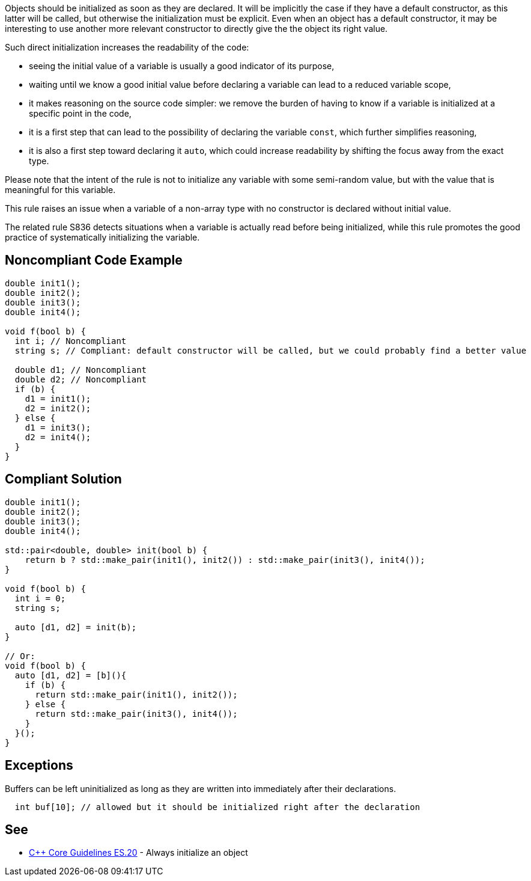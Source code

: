 Objects should be initialized as soon as they are declared. It will be implicitly the case if they have a default constructor, as this latter will be called, but otherwise the initialization must be explicit. Even when an object has a default constructor, it may be interesting to use another more relevant constructor to directly give the the object its right value.


Such direct initialization increases the readability of the code:

* seeing the initial value of a variable is usually a good indicator of its purpose,
* waiting until we know a good initial value before declaring a variable can lead to a reduced variable scope,
* it makes reasoning on the source code simpler: we remove the burden of having to know if a variable is initialized at a specific point in the code,
* it is a first step that can lead to the possibility of declaring the variable ``++const++``, which further simplifies reasoning,
* it is also a first step toward declaring it ``++auto++``, which could increase readability by shifting the focus away from the exact type.

Please note that the intent of the rule is not to initialize any variable with some semi-random value, but with the value that is meaningful for this variable.


This rule raises an issue when a variable of a non-array type with no constructor is declared without initial value.


The related rule S836 detects situations when a variable is actually read before being initialized, while this rule promotes the good practice of systematically initializing the variable.

== Noncompliant Code Example

----
double init1();
double init2();
double init3();
double init4();

void f(bool b) {
  int i; // Noncompliant
  string s; // Compliant: default constructor will be called, but we could probably find a better value

  double d1; // Noncompliant
  double d2; // Noncompliant
  if (b) {
    d1 = init1();
    d2 = init2();
  } else {
    d1 = init3();
    d2 = init4();
  }
}
----

== Compliant Solution

----
double init1();
double init2();
double init3();
double init4();

std::pair<double, double> init(bool b) {
    return b ? std::make_pair(init1(), init2()) : std::make_pair(init3(), init4());
}

void f(bool b) {
  int i = 0;
  string s;

  auto [d1, d2] = init(b);  
}

// Or:
void f(bool b) {
  auto [d1, d2] = [b](){
    if (b) {
      return std::make_pair(init1(), init2());
    } else {
      return std::make_pair(init3(), init4());
    }
  }();
}
----

== Exceptions

Buffers can be left uninitialized as long as they are written into immediately after their declarations.

----
  int buf[10]; // allowed but it should be initialized right after the declaration  
----

== See

* https://github.com/isocpp/CppCoreGuidelines/blob/036324/CppCoreGuidelines.md#es20-always-initialize-an-object[{cpp} Core Guidelines ES.20] - Always initialize an object
